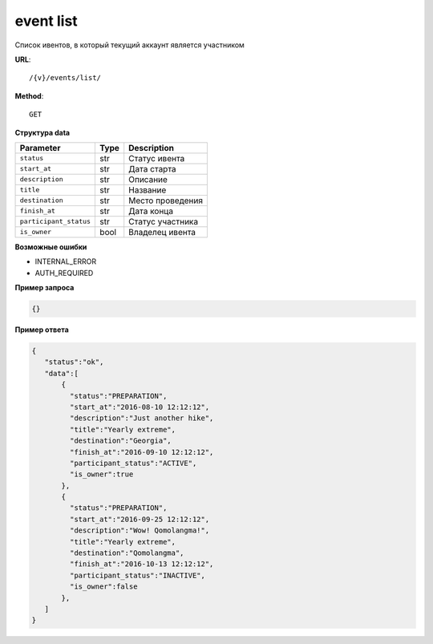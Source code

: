 event list
==========

Список ивентов, в который текущий аккаунт является участником

**URL**::

    /{v}/events/list/

**Method**::

    GET

**Структура data**

======================  ====  =====================
Parameter               Type  Description
======================  ====  =====================
``status``              str   Статус ивента
``start_at``            str   Дата старта
``description``         str   Описание
``title``               str   Название
``destination``         str   Место проведения
``finish_at``           str   Дата конца
``participant_status``  str   Статус участника
``is_owner``            bool  Владелец ивента
======================  ====  =====================

**Возможные ошибки**

* INTERNAL_ERROR
* AUTH_REQUIRED

**Пример запроса**

.. code-block:: javascript

    {}

**Пример ответа**

.. code-block:: javascript

    {
       "status":"ok",
       "data":[
           {
             "status":"PREPARATION",
             "start_at":"2016-08-10 12:12:12",
             "description":"Just another hike",
             "title":"Yearly extreme",
             "destination":"Georgia",
             "finish_at":"2016-09-10 12:12:12",
             "participant_status":"ACTIVE",
             "is_owner":true
           },
           {
             "status":"PREPARATION",
             "start_at":"2016-09-25 12:12:12",
             "description":"Wow! Qomolangma!",
             "title":"Yearly extreme",
             "destination":"Qomolangma",
             "finish_at":"2016-10-13 12:12:12",
             "participant_status":"INACTIVE",
             "is_owner":false
           },
       ]
    }